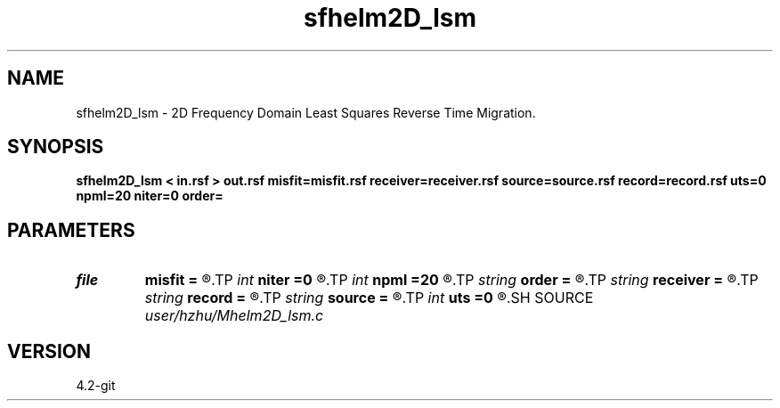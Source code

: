 .TH sfhelm2D_lsm 1  "APRIL 2023" Madagascar "Madagascar Manuals"
.SH NAME
sfhelm2D_lsm \- 2D Frequency Domain Least Squares Reverse Time Migration. 
.SH SYNOPSIS
.B sfhelm2D_lsm < in.rsf > out.rsf misfit=misfit.rsf receiver=receiver.rsf source=source.rsf record=record.rsf uts=0 npml=20 niter=0 order=
.SH PARAMETERS
.PD 0
.TP
.I file   
.B misfit
.B =
.R  	auxiliary output file name
.TP
.I int    
.B niter
.B =0
.R  	Number of iterations
.TP
.I int    
.B npml
.B =20
.R  	PML width
.TP
.I string 
.B order
.B =
.R  	discretization scheme (default optimal 9-point)
.TP
.I string 
.B receiver
.B =
.R  	auxiliary input file name
.TP
.I string 
.B record
.B =
.R  	auxiliary input file name
.TP
.I string 
.B source
.B =
.R  	auxiliary input file name
.TP
.I int    
.B uts
.B =0
.R  
.SH SOURCE
.I user/hzhu/Mhelm2D_lsm.c
.SH VERSION
4.2-git
